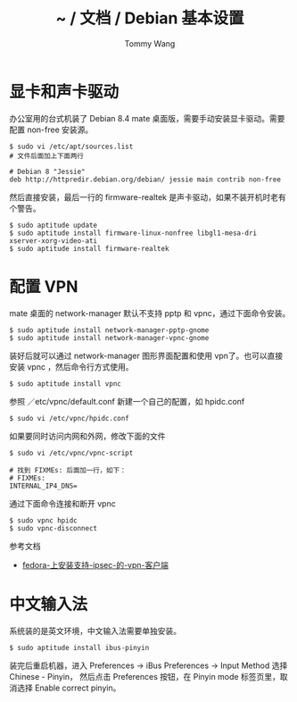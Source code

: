 #+TITLE: ~ / 文档 / Debian 基本设置
#+AUTHOR: Tommy Wang
#+OPTIONS: ^:nil

#+HTML_HEAD_EXTRA: <link rel="stylesheet" href="../css/org.css">

* 显卡和声卡驱动
  办公室用的台式机装了 Debian 8.4 mate 桌面版，需要手动安装显卡驱动。需要配置 non-free 安装源。
#+BEGIN_EXAMPLE
$ sudo vi /etc/apt/sources.list
# 文件后面加上下面两行

# Debian 8 "Jessie"
deb http://httpredir.debian.org/debian/ jessie main contrib non-free
#+END_EXAMPLE

然后直接安装，最后一行的 firmware-realtek 是声卡驱动，如果不装开机时老有个警告。
#+BEGIN_EXAMPLE
$ sudo aptitude update
$ sudo aptitude install firmware-linux-nonfree libgl1-mesa-dri xserver-xorg-video-ati
$ sudo aptitude install firmware-realtek
#+END_EXAMPLE

* 配置 VPN
  mate 桌面的 network-manager 默认不支持 pptp 和 vpnc，通过下面命令安装。 
#+BEGIN_EXAMPLE
$ sudo aptitude install network-manager-pptp-gnome
$ sudo aptitude install network-manager-vpnc-gnome
#+END_EXAMPLE

装好后就可以通过 network-manager 图形界面配置和使用 vpn了。也可以直接安装 vpnc ，然后命令行方式使用。
#+BEGIN_EXAMPLE
$ sudo aptitude install vpnc
#+END_EXAMPLE
参照 ／etc/vpnc/default.conf 新建一个自己的配置，如 hpidc.conf
#+BEGIN_EXAMPLE
$ sudo vi /etc/vpnc/hpidc.conf
#+END_EXAMPLE
如果要同时访问内网和外网，修改下面的文件
#+BEGIN_EXAMPLE
$ sudo vi /etc/vpnc/vpnc-script

# 找到 FIXMEs: 后面加一行，如下：
# FIXMEs:
INTERNAL_IP4_DNS=
#+END_EXAMPLE
通过下面命令连接和断开 vpnc 
#+BEGIN_EXAMPLE
$ sudo vpnc hpidc
$ sudo vpnc-disconnect
#+END_EXAMPLE

参考文档
  + [[https://bitorb.wordpress.com/2011/09/02/fedora-%25E4%25B8%258A%25E5%25AE%2589%25E8%25A3%2585%25E6%2594%25AF%25E6%258C%2581-ipsec-%25E7%259A%2584-vpn-%25E5%25AE%25A2%25E6%2588%25B7%25E7%25AB%25AF/][fedora-上安装支持-ipsec-的-vpn-客户端]]
* 中文输入法
  系统装的是英文环境，中文输入法需要单独安装。
#+BEGIN_EXAMPLE
$ sudo aptitude install ibus-pinyin
#+END_EXAMPLE
装完后重启机器，进入 Preferences -> iBus Preferences -> Input Method 选择 Chinese - Pinyin，
然后点击 Preferences 按钮，在 Pinyin mode 标签页里，取消选择 Enable correct pinyin。

